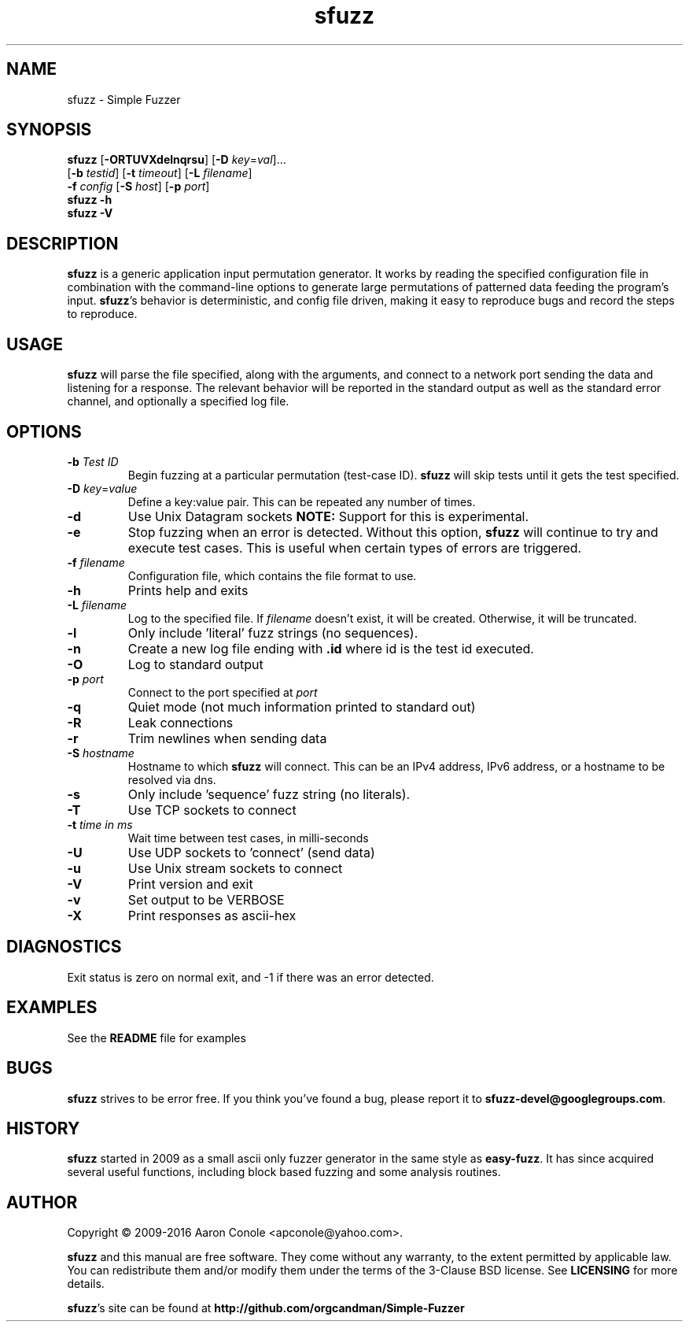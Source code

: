.TH sfuzz 1 "2016-02-17" "sfuzz"
.SH NAME
sfuzz \- Simple Fuzzer
.SH SYNOPSIS
\fBsfuzz\fR [\fB\-ORTUVXdelnqrsu\fR] [\fB\-D\fR \fIkey\fR=\fIval\fR]...
.br
            [\fB\-b\fR \fItestid\fR] [\fB\-t\fR \fItimeout\fR] [\fB\-L\fR \fIfilename\fR]
.br
            \fB\-f\fR \fIconfig\fR [\fB\-S\fR \fIhost\fR] [\fB\-p\fR \fIport\fR]
.br
\fBsfuzz \-h\fR
.br
\fBsfuzz \-V\fR
.SH DESCRIPTION
.PP
\fBsfuzz\fR is a generic application input permutation generator. It works by
reading the specified configuration file in combination with the command-line
options to generate large permutations of patterned data feeding the program's
input.
\fBsfuzz\fR's behavior is deterministic, and config file driven, making it easy
to reproduce bugs and record the steps to reproduce.
.SH USAGE
.PP
\fBsfuzz\fR will parse the file specified, along with the arguments, and connect
to a network port sending the data and listening for a response. The relevant
behavior will be reported in the standard output as well as the standard error
channel, and optionally a specified log file.
.SH OPTIONS
.TP
\fB\-b\fR \fITest ID\fR
Begin fuzzing at a particular permutation (test-case ID). \fBsfuzz\fR will skip
tests until it gets the test specified.
.TP
\fB\-D\fR \fIkey\fR=\fIvalue\fR
Define a key:value pair. This can be repeated any number of times.
.TP
\fB\-d\fR
Use Unix Datagram sockets \fBNOTE:\fR Support for this is experimental.
.TP
\fB\-e\fR
Stop fuzzing when an error is detected. Without this option, \fBsfuzz\fR will
continue to try and execute test cases. This is useful when certain types of
errors are triggered.
.TP
\fB\-f\fR \fIfilename\fR
Configuration file, which contains the file format to use.
.TP
\fB\-h\fR
Prints help and exits
.TP
\fB\-L\fR \fIfilename\fR
Log to the specified file. If \fIfilename\fR doesn't exist, it will be created.
Otherwise, it will be truncated.
.TP
\fB\-l\fR
Only include 'literal' fuzz strings (no sequences).
.TP
\fB\-n\fR
Create a new log file ending with \fB.id\fR where id is the test id executed.
.TP
\fB\-O\fR
Log to standard output
.TP
\fB\-p\fR \fIport\fR
Connect to the port specified at \fIport\fR
.TP
\fB\-q\fR
Quiet mode (not much information printed to standard out)
.TP
\fB\-R\fR
Leak connections
.TP
\fB\-r\fR
Trim newlines when sending data
.TP
\fB\-S\fR \fIhostname\fR
Hostname to which \fBsfuzz\fR will connect. This can be an IPv4 address,
IPv6 address, or a hostname to be resolved via dns.
.TP
\fB\-s\fR
Only include 'sequence' fuzz string (no literals).
.TP
\fB\-T\fR
Use TCP sockets to connect
.TP
\fB\-t\fR \fItime in ms\fR
Wait time between test cases, in milli-seconds
.TP
\fB\-U\fR
Use UDP sockets to 'connect' (send data)
.TP
\fB\-u\fR
Use Unix stream sockets to connect
.TP
\fB\-V\fR
Print version and exit
.TP
\fB\-v\fR
Set output to be VERBOSE
.TP
\fB\-X\fR
Print responses as ascii-hex
.SH DIAGNOSTICS
.PP
Exit status is zero on normal exit, and -1 if there was an error detected.
.SH EXAMPLES
.PP
See the \fBREADME\fR file for examples
.SH BUGS
.PP
\fBsfuzz\fR strives to be error free. If you think you've found a bug, please
report it to \fBsfuzz-devel@googlegroups.com\fR.
.SH HISTORY
.PP
\fBsfuzz\fR started in 2009 as a small ascii only fuzzer generator in the same
style as \fBeasy-fuzz\fR. It has since acquired several useful functions,
including block based fuzzing and some analysis routines.
.SH AUTHOR
.PP
Copyright \(co 2009-2016 Aaron Conole <apconole@yahoo.com>.
.PP
\fBsfuzz\fR and this manual are free software. They come without any
warranty, to the extent permitted by applicable law. You can redistribute
them and/or modify them under the terms of the 3-Clause BSD license. See
\fBLICENSING\fR for more details.
.PP
\fBsfuzz\fR's site can be found at
\fBhttp://github.com/orgcandman/Simple-Fuzzer\fR
